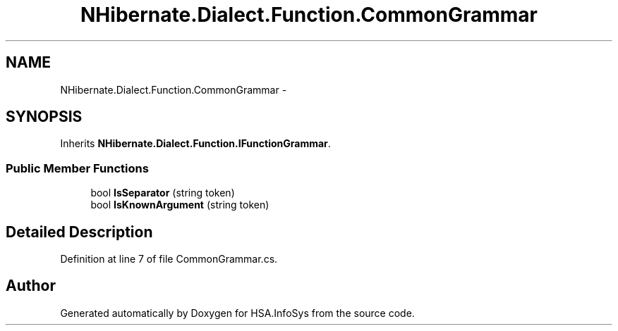 .TH "NHibernate.Dialect.Function.CommonGrammar" 3 "Fri Jul 5 2013" "Version 1.0" "HSA.InfoSys" \" -*- nroff -*-
.ad l
.nh
.SH NAME
NHibernate.Dialect.Function.CommonGrammar \- 
.SH SYNOPSIS
.br
.PP
.PP
Inherits \fBNHibernate\&.Dialect\&.Function\&.IFunctionGrammar\fP\&.
.SS "Public Member Functions"

.in +1c
.ti -1c
.RI "bool \fBIsSeparator\fP (string token)"
.br
.ti -1c
.RI "bool \fBIsKnownArgument\fP (string token)"
.br
.in -1c
.SH "Detailed Description"
.PP 
Definition at line 7 of file CommonGrammar\&.cs\&.

.SH "Author"
.PP 
Generated automatically by Doxygen for HSA\&.InfoSys from the source code\&.
